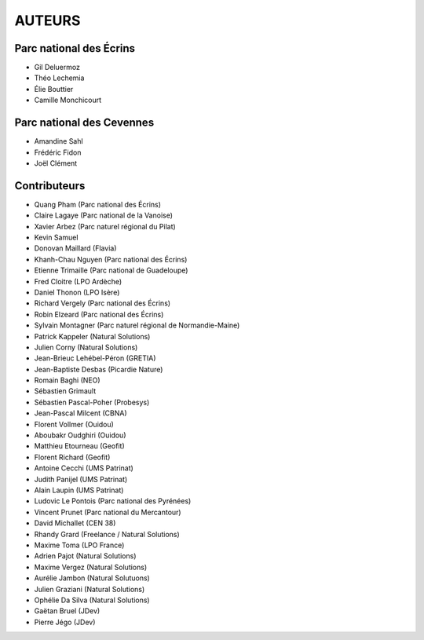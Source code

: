AUTEURS
=======

Parc national des Écrins
------------------------

* Gil Deluermoz
* Théo Lechemia
* Élie Bouttier
* Camille Monchicourt

.. image:: http://geonature.fr/img/logo-pne.jpg
    :target: http://www.ecrins-parcnational.fr

Parc national des Cevennes
--------------------------

* Amandine Sahl
* Frédéric Fidon
* Joël Clément

.. image:: http://geonature.fr/img/logo-pnc.jpg
    :target: http://www.cevennes-parcnational.fr

Contributeurs
-------------

* Quang Pham (Parc national des Écrins)
* Claire Lagaye (Parc national de la Vanoise)
* Xavier Arbez (Parc naturel régional du Pilat)
* Kevin Samuel
* Donovan Maillard (Flavia)
* Khanh-Chau Nguyen (Parc national des Écrins)
* Etienne Trimaille (Parc national de Guadeloupe)
* Fred Cloitre (LPO Ardèche)
* Daniel Thonon (LPO Isère)
* Richard Vergely (Parc national des Écrins)
* Robin Elzeard (Parc national des Écrins)
* Sylvain Montagner (Parc naturel régional de Normandie-Maine)
* Patrick Kappeler (Natural Solutions)
* Julien Corny (Natural Solutions)
* Jean-Brieuc Lehébel-Péron (GRETIA)
* Jean-Baptiste Desbas (Picardie Nature)
* Romain Baghi (NEO)
* Sébastien Grimault
* Sébastien Pascal-Poher (Probesys)
* Jean-Pascal Milcent (CBNA)
* Florent Vollmer (Ouidou)
* Aboubakr Oudghiri (Ouidou)
* Matthieu Etourneau (Geofit)
* Florent Richard (Geofit)
* Antoine Cecchi (UMS Patrinat)
* Judith Panijel (UMS Patrinat)
* Alain Laupin (UMS Patrinat)
* Ludovic Le Pontois (Parc national des Pyrénées)
* Vincent Prunet (Parc national du Mercantour)
* David Michallet (CEN 38)
* Rhandy Grard (Freelance / Natural Solutions)
* Maxime Toma (LPO France)
* Adrien Pajot (Natural Solutions)
* Maxime Vergez (Natural Solutions)
* Aurélie Jambon (Natural Solutuons)
* Julien Graziani (Natural Solutions)
* Ophélie Da Silva (Natural Solutions)
* Gaëtan Bruel (JDev)
* Pierre Jégo (JDev)
